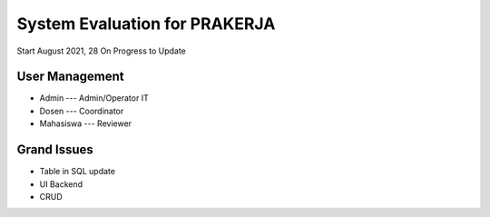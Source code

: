###################
System Evaluation for PRAKERJA  
###################

Start August 2021, 28
On Progress to Update

*******************
User Management
*******************
-  Admin --- Admin/Operator IT 
-  Dosen --- Coordinator
-  Mahasiswa --- Reviewer

*******************
Grand Issues
*******************
-  Table in SQL update
-  UI Backend 
-  CRUD 
